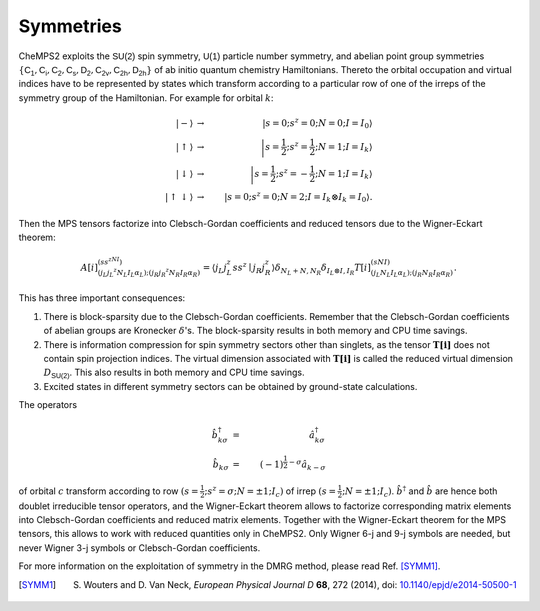 .. index:: Symmetry

Symmetries
==========

CheMPS2 exploits the :math:`\mathsf{SU(2)}` spin symmetry, :math:`\mathsf{U(1)}` particle number symmetry, and abelian point group symmetries :math:`\{ \mathsf{C_1}, \mathsf{C_i}, \mathsf{C_2}, \mathsf{C_s}, \mathsf{D_2}, \mathsf{C_{2v}}, \mathsf{C_{2h}}, \mathsf{D_{2h}}  \}` of ab initio quantum chemistry Hamiltonians. Thereto the orbital occupation and virtual indices have to be represented by states which transform according to a particular row of one of the irreps of the symmetry group of the Hamiltonian. For example for orbital :math:`k`:

.. math::

    \left|-\right\rangle & \rightarrow & \left|s = 0;s^z=0;N=0; I=I_0\right\rangle\\
    \left|\uparrow\right\rangle & \rightarrow & \left|s = \frac{1}{2};s^z=\frac{1}{2};N=1; I=I_k\right\rangle\\
    \left|\downarrow\right\rangle & \rightarrow & \left|s = \frac{1}{2};s^z=-\frac{1}{2};N=1; I=I_k\right\rangle\\
    \left|\uparrow\downarrow\right\rangle & \rightarrow & \left|s = 0;s^z=0;N=2; I=I_k \otimes I_k = I_0\right\rangle.

Then the MPS tensors factorize into Clebsch-Gordan coefficients and reduced tensors due to the Wigner-Eckart theorem:

.. math::

    A[i]^{(ss^zNI)}_{(j_L j_L^z N_L I_L \alpha_L);(j_R j_R^z N_R I_R \alpha_R)} = \left\langle j_L j_L^z s s^z \mid j_R j_R^z \right\rangle \delta_{N_L+N,N_R} \delta_{I_L\otimes I, I_R} T[i]^{(sNI)}_{(j_L N_L I_L \alpha_L);(j_R N_R I_R \alpha_R)}.

This has three important consequences:

#. There is block-sparsity due to the Clebsch-Gordan coefficients. Remember that the Clebsch-Gordan coefficients of abelian groups are Kronecker :math:`\delta`'s. The block-sparsity results in both memory and CPU time savings.
#. There is information compression for spin symmetry sectors other than singlets, as the tensor :math:`\mathbf{T[i]}` does not contain spin projection indices. The virtual dimension associated with :math:`\mathbf{T[i]}` is called the reduced virtual dimension :math:`D_{\mathsf{SU(2)}}`. This also results in both memory and CPU time savings.
#. Excited states in different symmetry sectors can be obtained by ground-state calculations.

The operators

.. math::

    \hat{b}^{\dagger}_{k\sigma} & = & \hat{a}^{\dagger}_{k\sigma}\\
    \hat{b}_{k\sigma} & = & (-1)^{\frac{1}{2}-\sigma}\hat{a}_{k-\sigma}

of orbital :math:`c` transform according to row :math:`(s = \frac{1}{2}; s^z=\sigma; N=\pm 1; I_c)` of irrep :math:`(s = \frac{1}{2}; N=\pm 1; I_c)`. :math:`\hat{b}^{\dagger}` and :math:`\hat{b}` are hence both doublet irreducible tensor operators, and the Wigner-Eckart theorem allows to factorize corresponding matrix elements into Clebsch-Gordan coefficients and reduced matrix elements. Together with the Wigner-Eckart theorem for the MPS tensors, this allows to work with reduced quantities only in CheMPS2. Only Wigner 6-j and 9-j symbols are needed, but never Wigner 3-j symbols or Clebsch-Gordan coefficients.

For more information on the exploitation of symmetry in the DMRG method, please read Ref. [SYMM1]_.

.. [SYMM1] S. Wouters and D. Van Neck, *European Physical Journal D* **68**, 272 (2014), doi: `10.1140/epjd/e2014-50500-1 <http://dx.doi.org/10.1140/epjd/e2014-50500-1>`_

